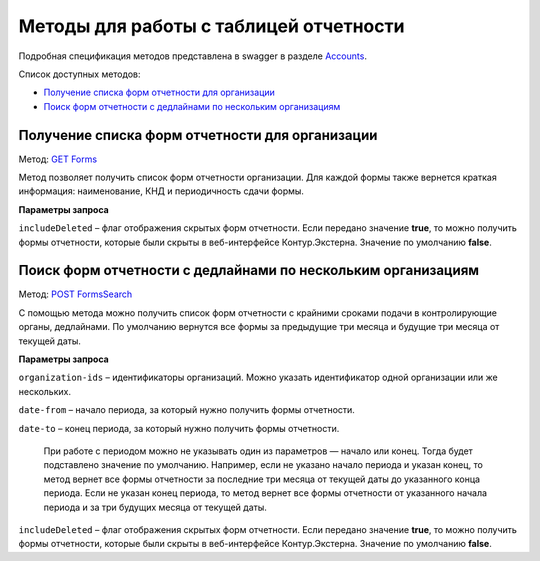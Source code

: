 .. _Accounts: https://developer.kontur.ru/doc/extern/method?type=get&path=%2Fv1
.. _`GET Forms`: https://developer.kontur.ru/doc/extern/method?type=get&path=%2Fv1%2F%7BaccountId%7D%2Freports-tables%2F%7BorgId%7D%2Fforms
.. _`POST FormsSearch`: https://developer.kontur.ru/doc/extern/method?type=post&path=%2Fv1%2F%7BaccountId%7D%2Freports-tables%2Fsearch

Методы для работы с таблицей отчетности
=======================================

Подробная спецификация методов представлена в swagger в разделе Accounts_.

Список доступных методов:

* `Получение списка форм отчетности для организации`_
* `Поиск форм отчетности с дедлайнами по нескольким организациям`_

.. _rst-markup-forms:

Получение списка форм отчетности для организации
------------------------------------------------

Метод: `GET Forms`_

Метод позволяет получить список форм отчетности организации. Для каждой формы также вернется краткая информация: наименование, КНД и периодичность сдачи формы.

**Параметры запроса**

``includeDeleted`` – флаг отображения скрытых форм отчетности. Если передано значение **true**, то можно получить формы отчетности, которые были скрыты в веб-интерфейсе Контур.Экстерна. Значение по умолчанию **false**.

.. _rst-markup-formssearch:

Поиск форм отчетности с дедлайнами по нескольким организациям
-------------------------------------------------------------

Метод: `POST FormsSearch`_

С помощью метода можно получить список форм отчетности с крайними сроками подачи в контролирующие органы, дедлайнами. По умолчанию вернутся все формы за предыдущие три месяца и будущие три месяца от текущей даты. 

**Параметры запроса**

``organization-ids`` – идентификаторы организаций. Можно указать идентификатор одной организации или же нескольких. 

``date-from`` – начало периода, за который нужно получить формы отчетности.

``date-to`` – конец периода, за который нужно получить формы отчетности. 

    При работе с периодом можно не указывать один из параметров — начало или конец. Тогда будет подставлено значение по умолчанию. Например, если не указано начало периода и указан конец, то метод вернет все формы отчетности за последние три месяца от текущей даты до указанного конца периода. Если не указан конец периода, то метод вернет все формы отчетности от указанного начала периода и за три будущих месяца от текущей даты. 

``includeDeleted`` – флаг отображения скрытых форм отчетности. Если передано значение **true**, то можно получить формы отчетности, которые были скрыты в веб-интерфейсе Контур.Экстерна. Значение по умолчанию **false**.